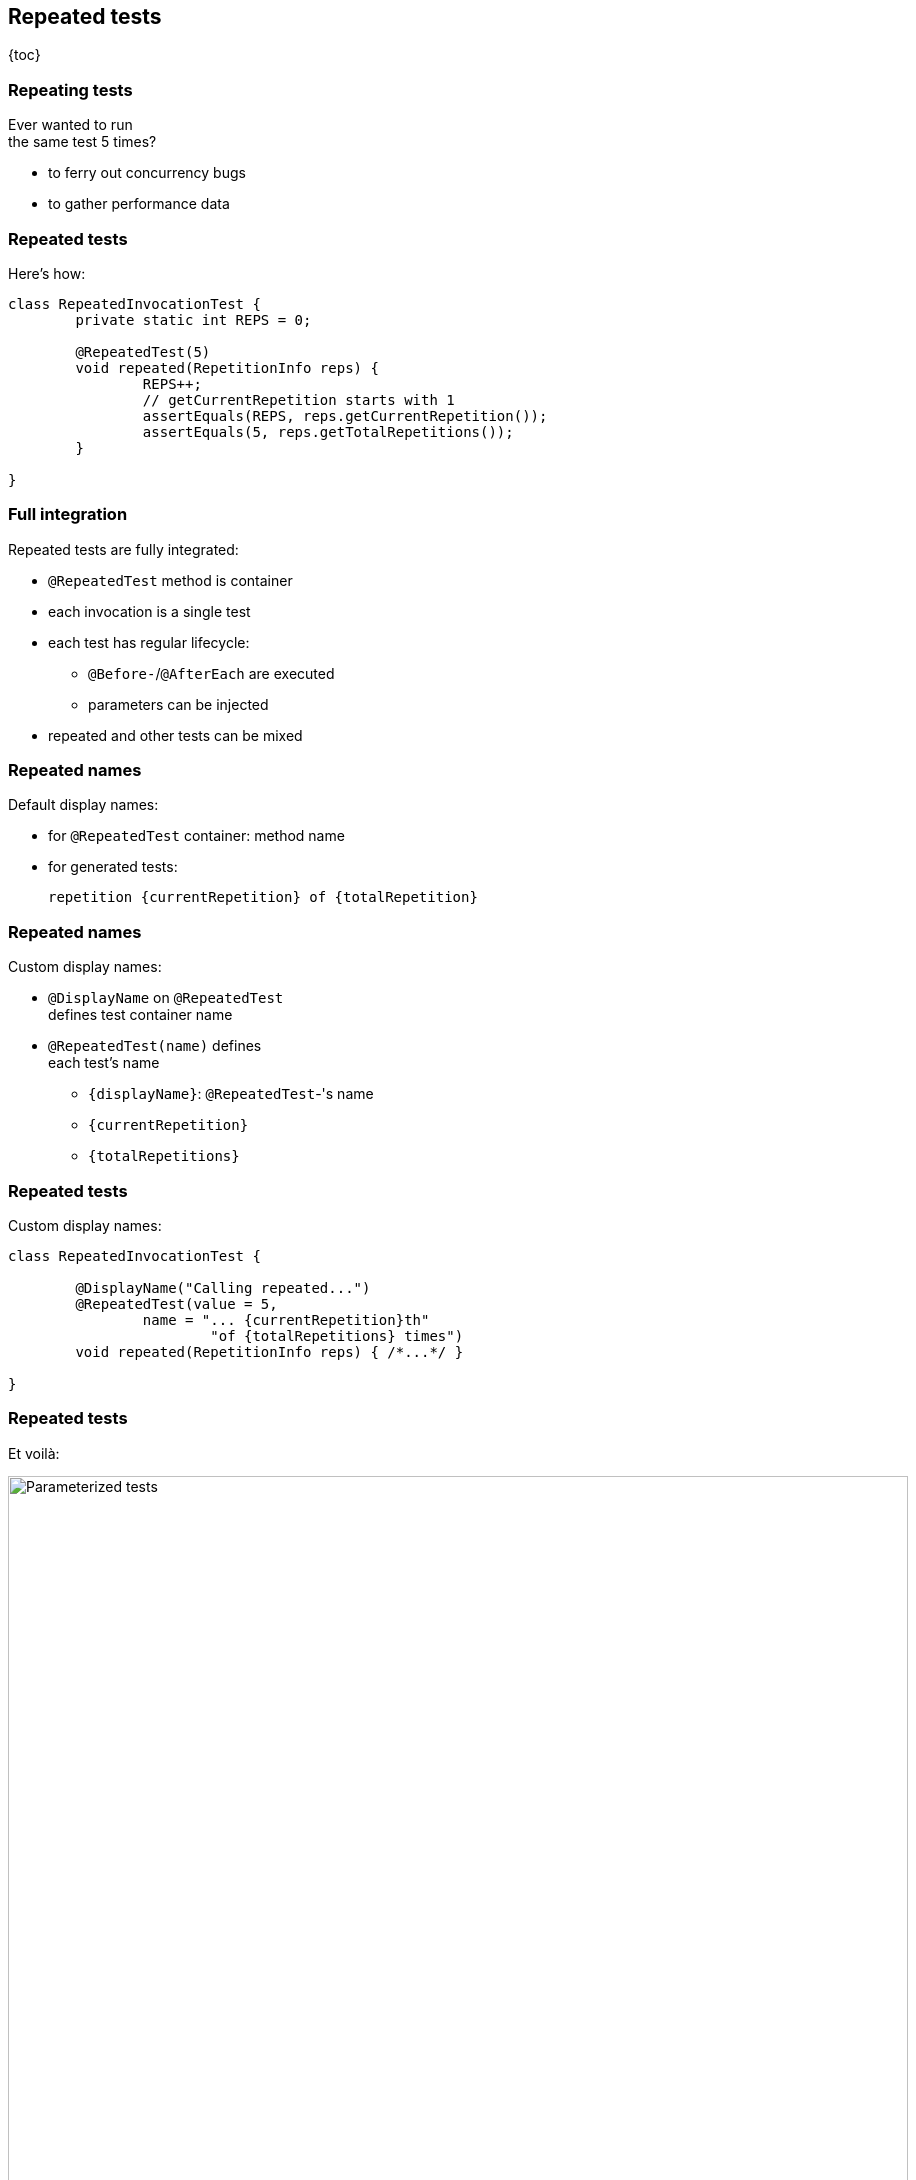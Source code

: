 == Repeated tests

{toc}

=== Repeating tests

Ever wanted to run +
the same test 5 times?

* to ferry out concurrency bugs
* to gather performance data

=== Repeated tests

Here's how:

```java
class RepeatedInvocationTest {
	private static int REPS = 0;

	@RepeatedTest(5)
	void repeated(RepetitionInfo reps) {
		REPS++;
		// getCurrentRepetition starts with 1
		assertEquals(REPS, reps.getCurrentRepetition());
		assertEquals(5, reps.getTotalRepetitions());
	}

}
```

=== Full integration

Repeated tests are fully integrated:

* `@RepeatedTest` method is container
* each invocation is a single test
* each test has regular lifecycle:
** `@Before-`/`@AfterEach` are executed
** parameters can be injected +
* repeated and other tests can be mixed

=== Repeated names

Default display names:

* for `@RepeatedTest` container: method name
* for generated tests:
+
```
repetition {currentRepetition} of {totalRepetition}
```

=== Repeated names

Custom display names:

* `@DisplayName` on `@RepeatedTest` +
defines test container name
* `@RepeatedTest(name)` defines +
each test's name
** `{displayName}`: `@RepeatedTest`-'s name
** `{currentRepetition}`
** `{totalRepetitions}`

=== Repeated tests

Custom display names:

```java
class RepeatedInvocationTest {

	@DisplayName("Calling repeated...")
	@RepeatedTest(value = 5,
		name = "... {currentRepetition}th"
			"of {totalRepetitions} times")
	void repeated(RepetitionInfo reps) { /*...*/ }

}
```

=== Repeated tests

Et voilà:

image::images/repeated-test.png[Parameterized tests, width=900]

=== Repetition Info

To access information about repetitions:

* declare parameter `RepetitionInfo` +
(injected by JUnit)
* query for current and total repetition count

=== Repeated tests
==== Summary

* use `@RepeatedTest(n)` to repeat test `n` times
* configure test names with `name` attribute
* use `RepetitionInfo` to access repetition counts
